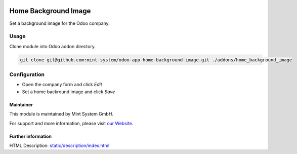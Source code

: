 .. image:: https://img.shields.io/badge/licence-GPL--3-blue.svg
    :target: http://www.gnu.org/licenses/gpl-3.0-standalone.html
    :alt: License: GPL-3

=====================
Home Background Image
=====================

Set a background image for the Odoo company.

.. image:: ./static/description/icon.png
  :height: 100
  :width: 100
  :alt: Icon

Usage
~~~~~

Clone module into Odoo addon directory.

.. code-block:: bash

    git clone git@github.com:mint-system/odoo-app-home-background-image.git ./addons/home_background_image

Configuration
~~~~~~~~~~~~~

* Open the company form and click *Edit*
* Set a home backround image and click *Save*

Maintainer
==========

.. image:: https://www.mint-system.ch/theme_mint_system/static/img/logo.svg
   :target: https://www.mint-system.ch

This module is maintained by Mint System GmbH.

For support and more information, please visit `our Website <https://www.mint-system.ch>`__.

Further information
===================
HTML Description: `<static/description/index.html>`__